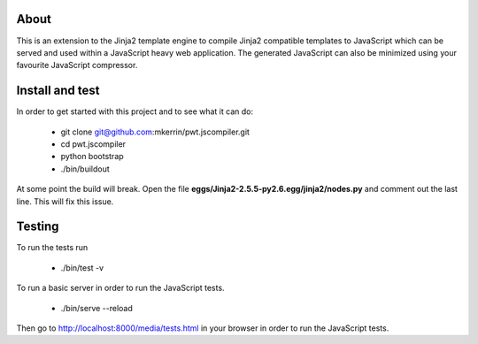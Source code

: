 About
=====

This is an extension to the Jinja2 template engine to compile Jinja2 compatible
templates to JavaScript which can be served and used within a JavaScript heavy
web application. The generated JavaScript can also be minimized using your
favourite JavaScript compressor.

Install and test
================

In order to get started with this project and to see what it can do:

 * git clone git@github.com:mkerrin/pwt.jscompiler.git
 * cd pwt.jscompiler
 * python bootstrap
 * ./bin/buildout

At some point the build will break. Open the file
**eggs/Jinja2-2.5.5-py2.6.egg/jinja2/nodes.py** and comment out the last
line. This will fix this issue.

Testing
=======

To run the tests run

 * ./bin/test -v

To run a basic server in order to run the JavaScript tests.

 * ./bin/serve --reload

Then go to http://localhost:8000/media/tests.html in your browser in order to
run the JavaScript tests.
